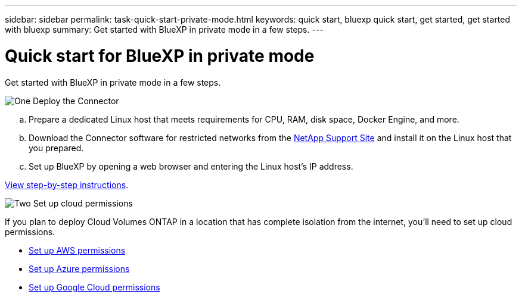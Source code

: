 ---
sidebar: sidebar
permalink: task-quick-start-private-mode.html
keywords: quick start, bluexp quick start, get started, get started with bluexp
summary: Get started with BlueXP in private mode in a few steps.
---

= Quick start for BlueXP in private mode
:hardbreaks:
:nofooter:
:icons: font
:linkattrs:
:imagesdir: ./media/

[.lead]
Get started with BlueXP in private mode in a few steps.

.image:https://raw.githubusercontent.com/NetAppDocs/common/main/media/number-1.png[One] Deploy the Connector

[role="quick-margin-list"]
.. Prepare a dedicated Linux host that meets requirements for CPU, RAM, disk space, Docker Engine, and more. 

.. Download the Connector software for restricted networks from the https://mysupport.netapp.com/site/products/all/details/cloud-manager/downloads-tab[NetApp Support Site^] and install it on the Linux host that you prepared.

.. Set up BlueXP by opening a web browser and entering the Linux host's IP address.

[role="quick-margin-para"]
link:task-install-private-mode.html[View step-by-step instructions].

.image:https://raw.githubusercontent.com/NetAppDocs/common/main/media/number-2.png[Two] Set up cloud permissions

[role="quick-margin-para"]
If you plan to deploy Cloud Volumes ONTAP in a location that has complete isolation from the internet, you'll need to set up cloud permissions.

[role="quick-margin-list"]
* link:task-set-up-aws-permissions-private.html[Set up AWS permissions]
* link:task-set-up-azure-permissions-private.html[Set up Azure permissions]
* link:task-set-up-google-permissions-private.html[Set up Google Cloud permissions]